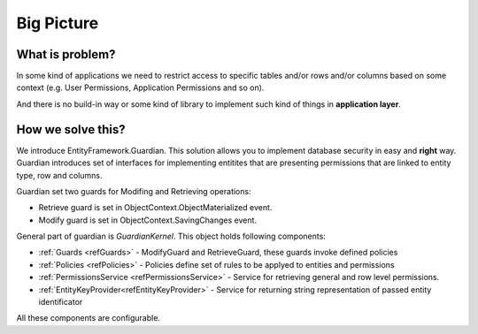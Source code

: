 Big Picture
===========

What is problem?
^^^^^^^^^^^^^^^^

In some kind of applications we need to restrict access to specific tables and/or rows and/or columns based on some context (e.g. User Permissions, Application Permissions and so on). 

And there is no build-in way or some kind of library to implement such kind of things in **application layer**.

How we solve this?
^^^^^^^^^^^^^^^^^^

We introduce EntityFramework.Guardian. This solution allows you to implement database security in easy and **right** way.
Guardian introduces set of interfaces for implementing entitites that are presenting permissions that are linked to entity type, row and columns. 

Guardian set two guards for Modifing and Retrieving operations:

* Retrieve guard is set in ObjectContext.ObjectMaterialized event.
* Modify guard is set in ObjectContext.SavingChanges event.

General part of guardian is `GuardianKernel`. This object holds following components:

* :ref:`Guards <refGuards>` - ModifyGuard and RetrieveGuard, these guards invoke defined policies
* :ref:`Policies <refPolicies>` - Policies define set of rules to be applyed to entities and permissions
* :ref:`PermissionsService <refPermissionsService>` - Service for retrieving general and row level permissions.
* :ref:`EntityKeyProvider<refEntityKeyProvider>` - Service for returning string representation of passed entity identificator

All these components are configurable.

